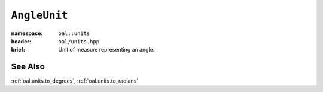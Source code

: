 .. _oal.units.AngleUnit:

``AngleUnit``
=======================

:namespace: ``oal::units``
:header: ``oal/units.hpp``
:brief: Unit of measure representing an angle.

.. cpp:namespace-push:: oal::units

.. tabs::
  .. group-tab:: C++
    .. cpp:enum:: AngleUnit

      .. cpp:enumerator:: DEGREES

        Angle in degrees (360 degrees per circle).

      .. cpp:enumerator:: RADIANS

        Angle in radians (:math:`2\pi` radians per circle).

  .. group-tab:: Python
    .. py:class:: AngleUnit

      .. py:attribute:: DEGREES

        Angle in degrees (360 degrees per circle).

      .. py:attribute:: RADIANS

        Angle in radians (:math:`2\pi` radians per circle).


See Also
--------
:ref:`oal.units.to_degrees`, :ref:`oal.units.to_radians`